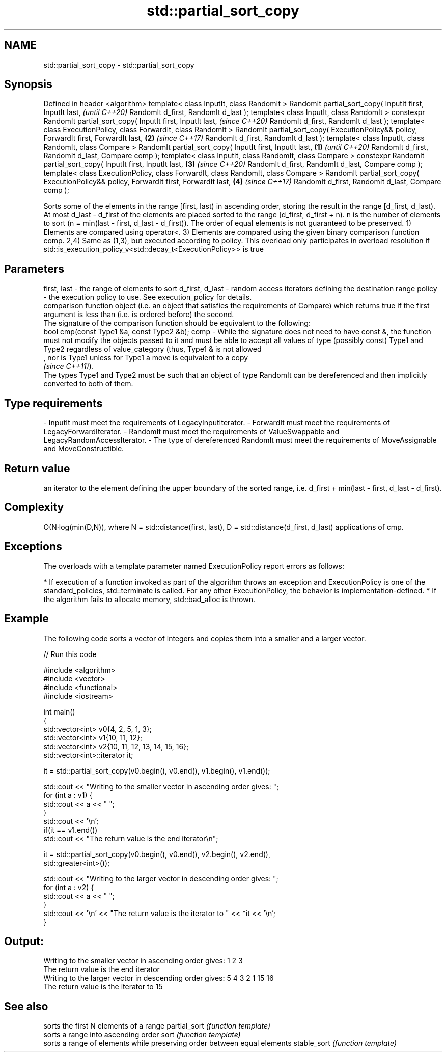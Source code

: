 .TH std::partial_sort_copy 3 "2020.03.24" "http://cppreference.com" "C++ Standard Libary"
.SH NAME
std::partial_sort_copy \- std::partial_sort_copy

.SH Synopsis

Defined in header <algorithm>
template< class InputIt, class RandomIt >
RandomIt partial_sort_copy( InputIt first, InputIt last,                                       \fI(until C++20)\fP
RandomIt d_first, RandomIt d_last );
template< class InputIt, class RandomIt >
constexpr RandomIt partial_sort_copy( InputIt first, InputIt last,                             \fI(since C++20)\fP
RandomIt d_first, RandomIt d_last );
template< class ExecutionPolicy, class ForwardIt, class RandomIt >
RandomIt partial_sort_copy( ExecutionPolicy&& policy, ForwardIt first, ForwardIt last,     \fB(2)\fP \fI(since C++17)\fP
RandomIt d_first, RandomIt d_last );
template< class InputIt, class RandomIt, class Compare >
RandomIt partial_sort_copy( InputIt first, InputIt last,                               \fB(1)\fP                   \fI(until C++20)\fP
RandomIt d_first, RandomIt d_last,
Compare comp );
template< class InputIt, class RandomIt, class Compare >
constexpr RandomIt partial_sort_copy( InputIt first, InputIt last,                         \fB(3)\fP               \fI(since C++20)\fP
RandomIt d_first, RandomIt d_last,
Compare comp );
template< class ExecutionPolicy, class ForwardIt, class RandomIt, class Compare >
RandomIt partial_sort_copy( ExecutionPolicy&& policy, ForwardIt first, ForwardIt last,         \fB(4)\fP           \fI(since C++17)\fP
RandomIt d_first, RandomIt d_last,
Compare comp );

Sorts some of the elements in the range [first, last) in ascending order, storing the result in the range [d_first, d_last).
At most d_last - d_first of the elements are placed sorted to the range [d_first, d_first + n). n is the number of elements to sort (n = min(last - first, d_last - d_first)). The order of equal elements is not guaranteed to be preserved.
1) Elements are compared using operator<.
3) Elements are compared using the given binary comparison function comp.
2,4) Same as (1,3), but executed according to policy. This overload only participates in overload resolution if std::is_execution_policy_v<std::decay_t<ExecutionPolicy>> is true

.SH Parameters


first, last     - the range of elements to sort
d_first, d_last - random access iterators defining the destination range
policy          - the execution policy to use. See execution_policy for details.
                  comparison function object (i.e. an object that satisfies the requirements of Compare) which returns true if the first argument is less than (i.e. is ordered before) the second.
                  The signature of the comparison function should be equivalent to the following:
                  bool cmp(const Type1 &a, const Type2 &b);
comp            - While the signature does not need to have const &, the function must not modify the objects passed to it and must be able to accept all values of type (possibly const) Type1 and Type2 regardless of value_category (thus, Type1 & is not allowed
                  , nor is Type1 unless for Type1 a move is equivalent to a copy
                  \fI(since C++11)\fP).
                  The types Type1 and Type2 must be such that an object of type RandomIt can be dereferenced and then implicitly converted to both of them. 
.SH Type requirements
-
InputIt must meet the requirements of LegacyInputIterator.
-
ForwardIt must meet the requirements of LegacyForwardIterator.
-
RandomIt must meet the requirements of ValueSwappable and LegacyRandomAccessIterator.
-
The type of dereferenced RandomIt must meet the requirements of MoveAssignable and MoveConstructible.


.SH Return value

an iterator to the element defining the upper boundary of the sorted range, i.e. d_first + min(last - first, d_last - d_first).

.SH Complexity

O(N·log(min(D,N)), where N = std::distance(first, last), D = std::distance(d_first, d_last) applications of cmp.

.SH Exceptions

The overloads with a template parameter named ExecutionPolicy report errors as follows:

* If execution of a function invoked as part of the algorithm throws an exception and ExecutionPolicy is one of the standard_policies, std::terminate is called. For any other ExecutionPolicy, the behavior is implementation-defined.
* If the algorithm fails to allocate memory, std::bad_alloc is thrown.


.SH Example

The following code sorts a vector of integers and copies them into a smaller and a larger vector.

// Run this code

  #include <algorithm>
  #include <vector>
  #include <functional>
  #include <iostream>

  int main()
  {
      std::vector<int> v0{4, 2, 5, 1, 3};
      std::vector<int> v1{10, 11, 12};
      std::vector<int> v2{10, 11, 12, 13, 14, 15, 16};
      std::vector<int>::iterator it;

      it = std::partial_sort_copy(v0.begin(), v0.end(), v1.begin(), v1.end());

      std::cout << "Writing to the smaller vector in ascending order gives: ";
      for (int a : v1) {
          std::cout << a << " ";
      }
      std::cout << '\\n';
      if(it == v1.end())
          std::cout << "The return value is the end iterator\\n";

      it = std::partial_sort_copy(v0.begin(), v0.end(), v2.begin(), v2.end(),
                                  std::greater<int>());

      std::cout << "Writing to the larger vector in descending order gives: ";
      for (int a : v2) {
          std::cout << a << " ";
      }
      std::cout << '\\n' << "The return value is the iterator to " << *it << '\\n';
  }

.SH Output:

  Writing to the smaller vector in ascending order gives: 1 2 3
  The return value is the end iterator
  Writing to the larger vector in descending order gives: 5 4 3 2 1 15 16
  The return value is the iterator to 15


.SH See also


             sorts the first N elements of a range
partial_sort \fI(function template)\fP
             sorts a range into ascending order
sort         \fI(function template)\fP
             sorts a range of elements while preserving order between equal elements
stable_sort  \fI(function template)\fP




